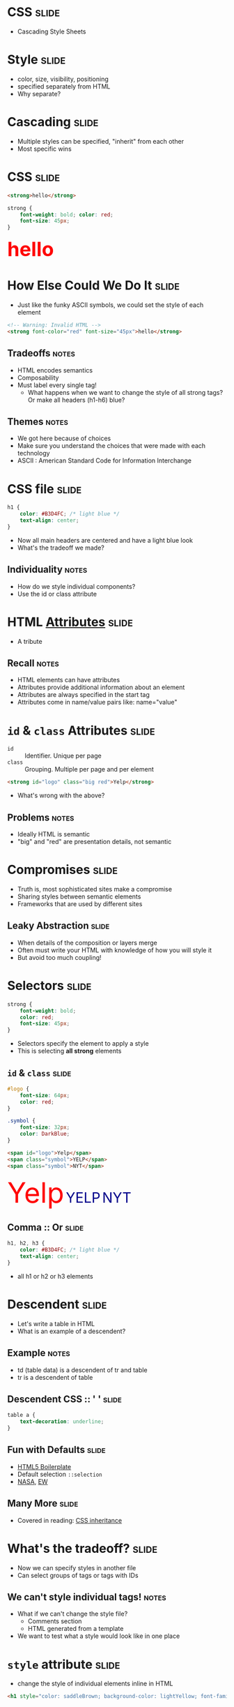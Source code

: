 * *CSS* :slide:
  + Cascading Style Sheets

* Style :slide:
  + color, size, visibility, positioning
  + specified separately from HTML
  + Why separate?

* Cascading :slide:
  + Multiple styles can be specified, "inherit" from each other 
  + Most specific wins

* CSS :slide:
#+begin_src html
<strong>hello</strong>
#+end_src
#+begin_src css
strong {
    font-weight: bold; color: red;
    font-size: 45px;
}
#+end_src
#+BEGIN_HTML
<div class="well">
<strong style="font-size: 45px; font-weight: bold; color: red">hello</strong>
</div>
#+END_HTML

* How Else Could We Do It :slide:
  + Just like the funky ASCII symbols, we could set the style of each element
#+begin_src html
<!-- Warning: Invalid HTML -->
<strong font-color="red" font-size="45px">hello</strong>
#+end_src
** Tradeoffs :notes:
   + HTML encodes semantics
   + Composability
   + Must label every single tag!
     + What happens when we want to change the style of all strong tags? Or make
       all headers (h1-h6) blue?
** Themes :notes:
   + We got here because of choices
   + Make sure you understand the choices that were made with each technology
   + ASCII : American Standard Code for Information Interchange

* CSS file :slide:
#+begin_src css
h1 {
    color: #B3D4FC; /* light blue */
    text-align: center;
}
#+end_src
 + Now all main headers are centered and have a light blue look
 + What's the tradeoff we made?
** Individuality :notes:
   + How do we style individual components?
   + Use the id or class attribute

* HTML [[http://www.w3schools.com/html/html_attributes.asp][*Attributes*]] :slide:
[[file:img/hungergames.jpg]]
  + A tribute
** Recall :notes:
  + HTML elements can have attributes
  + Attributes provide additional information about an element
  + Attributes are always specified in the start tag
  + Attributes come in name/value pairs like: name="value"

* =id= & =class= Attributes :slide:
  + =id= :: Identifier. Unique per page
  + =class= :: Grouping. Multiple per page and per element
#+begin_src html
<strong id="logo" class="big red">Yelp</strong>
#+end_src
 + What's wrong with the above?
** Problems :notes:
   + Ideally HTML is semantic
   + "big" and "red" are presentation details, not semantic

* Compromises :slide:
  + Truth is, most sophisticated sites make a compromise
  + Sharing styles between semantic elements
  + Frameworks that are used by different sites
** Leaky Abstraction :slide:
[[file:img/dripping-faucet.jpg]]
   + When details of the composition or layers merge
   + Often must write your HTML with knowledge of how you will style it
   + But avoid too much coupling!

* Selectors :slide:
#+begin_src css
strong {
    font-weight: bold;
    color: red;
    font-size: 45px;
}
#+end_src
 + Selectors specify the element to apply a style
 + This is selecting *all strong* elements

** =id= & =class= :slide:
#+begin_src css
#logo {
    font-size: 64px;
    color: red;
}

.symbol {
    font-size: 32px;
    color: DarkBlue;
}
#+end_src
#+begin_src html
<span id="logo">Yelp</span>
<span class="symbol">YELP</span>
<span class="symbol">NYT</span>
#+end_src
#+BEGIN_HTML
<div class="well">
<span style="color:red; font-size: 64px;">Yelp</span>
<span style="color:DarkBlue; font-size: 32px;">YELP</span>
<span style="color:DarkBlue; font-size: 32px;">NYT</span>
</div>
#+END_HTML

** Comma :: Or :slide:
#+begin_src css
h1, h2, h3 {
    color: #B3D4FC; /* light blue */
    text-align: center;
}
#+end_src
 + all h1 or h2 or h3 elements

* Descendent :slide:
  + Let's write a table in HTML
  + What is an example of a descendent?
** Example :notes:
   + td (table data) is a descendent of tr and table
   + tr is a descendent of table

** Descendent CSS :: ' ' :slide:
#+begin_src css
table a {
    text-decoration: underline;
}
#+end_src

** Fun with Defaults :slide:
  + [[http://html5boilerplate.com][HTML5 Boilerplate]]
  + Default selection =::selection=
  + [[http://data.nasa.gov][NASA]], [[http://www.ew.com/ew][EW]]

** Many More :slide:
   + Covered in reading:
     [[http://www.maxdesign.com.au/articles/css-inheritance/][CSS inheritance]]

* What's the tradeoff? :slide:
  + Now we can specify styles in another file
  + Can select groups of tags or tags with IDs
** We can't style individual tags! :notes:
   + What if we can't change the style file?
     + Comments section
     + HTML generated from a template
   + We want to test what a style would look like in one place

* =style= attribute :slide:
  + change the style of individual elements inline in HTML
#+begin_src html
<h1 style="color: saddleBrown; background-color: lightYellow; font-family: script;">Individual</h1>
#+end_src
#+BEGIN_HTML
<h1 style="color: saddleBrown; background-color: lightYellow; font-family: script;">Individual</h1>
#+END_HTML
 + Value of the =style= attribute is the same format as the definition block
 + Only for very special cases!

* [[http://www.csszengarden.com][CSS Zen Garden]] :slide:
  + One site, many designs
  + [[http://www.csszengarden.com/?cssfile=206/206.css][Garden]]
  + [[http://www.csszengarden.com/?cssfile=/213/213.css&page=0][Under the Sea]]

* Sneak Peak :slide:
  + Javascript can manipulate CSS, too!
  + =display: hidden=
  + =height: 10px;= =height: 20px;= =height: 45px;=
  + Composability: they play well together, but *don't require* each other

* Homework 2 :slide:
  + [[https://blogs.ischool.berkeley.edu/i253f12/assignments/][Homework 2]]
  + Directions may appear more complicated than necessary
    + This is to practice using git and other industry tools
    + Let's us have a snapshot of your work
    + It is part of the Lab experience
    + TMTOWTDI But we need to get the email from you
  + I'll go over it quickly, but ask questions!

** Demo :slide:
#+begin_src bash
pico public_html/index.html
# write some HTML!
# http://ischool.berkeley.edu/~jblomo
# checkin with Vimal or I
cd webarch253
git checkout master
git pull
git checkout -b online_portfolio
cp -r ../public_html .
git add public_html
git commit -m "hw2: http://ischool.berkeley.edu/~jblomo
Testing on Chrome 18.0.1025.168, Firefox 11 on OS X"
git format-patch --stdout master | sendmail <YOUR LOGIN> jblomo vimalkini
#+end_src

#+STYLE: <link rel="stylesheet" type="text/css" href="production/common.css" />
#+STYLE: <link rel="stylesheet" type="text/css" href="production/screen.css" media="screen" />
#+STYLE: <link rel="stylesheet" type="text/css" href="production/projection.css" media="projection" />
#+STYLE: <link rel="stylesheet" type="text/css" href="production/color-blue.css" media="projection" />
#+STYLE: <link rel="stylesheet" type="text/css" href="production/presenter.css" media="presenter" />
#+STYLE: <link href='http://fonts.googleapis.com/css?family=Lobster+Two:700|Yanone+Kaffeesatz:700|Open+Sans' rel='stylesheet' type='text/css'>

#+BEGIN_HTML
<script type="text/javascript" src="production/org-html-slideshow.js"></script>
#+END_HTML

# Local Variables:
# org-export-html-style-include-default: nil
# org-export-html-style-include-scripts: nil
# buffer-file-coding-system: utf-8-unix
# End:
